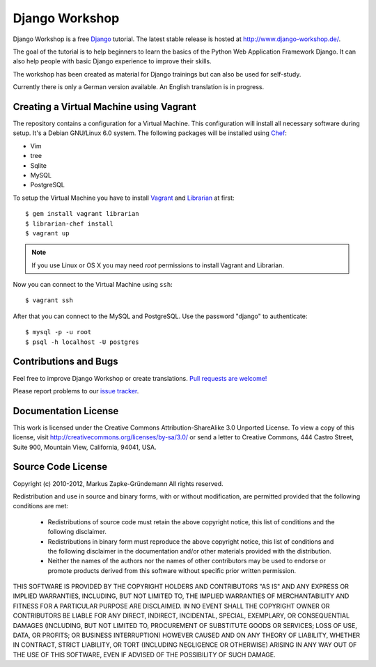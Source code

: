 ***************
Django Workshop
***************

Django Workshop is a free Django_ tutorial. The latest stable release is
hosted at http://www.django-workshop.de/.

The goal of the tutorial is to help beginners to learn the basics of the
Python Web Application Framework Django. It can also help people with
basic Django experience to improve their skills.

The workshop has been created as material for Django trainings but can
also be used for self-study.

Currently there is only a German version available. An English
translation is in progress.

.. _Django: https://www.djangoproject.com/

Creating a Virtual Machine using Vagrant
========================================

The repository contains a configuration for a Virtual Machine. This
configuration will install all necessary software during setup. It's a
Debian GNU/Linux 6.0 system. The following packages will be installed
using Chef_:

* Vim
* tree
* Sqlite
* MySQL
* PostgreSQL

To setup the Virtual Machine you have to install Vagrant_ and Librarian_
at first::

    $ gem install vagrant librarian
    $ librarian-chef install
    $ vagrant up

..  note::

    If you use Linux or OS X you may need *root* permissions to install
    Vagrant and Librarian.

Now you can connect to the Virtual Machine using ``ssh``::

    $ vagrant ssh

After that you can connect to the MySQL and PostgreSQL. Use the password
"django" to authenticate::

    $ mysql -p -u root
    $ psql -h localhost -U postgres

.. _Chef: http://community.opscode.com/
.. _Vagrant: http://vagrantup.com/
.. _Librarian: https://github.com/applicationsonline/librarian

Contributions and Bugs
======================

Feel free to improve Django Workshop or create translations. `Pull
requests are welcome!`_

Please report problems to our `issue tracker`_.

.. _Pull requests are welcome!: https://bitbucket.org/keimlink/django-workshop
.. _issue tracker: https://bitbucket.org/keimlink/django-workshop/issues?status=new&status=open

Documentation License
=====================

This work is licensed under the Creative Commons Attribution-ShareAlike
3.0 Unported License. To view a copy of this license, visit
http://creativecommons.org/licenses/by-sa/3.0/ or send a letter to
Creative Commons, 444 Castro Street, Suite 900, Mountain View,
California, 94041, USA.


Source Code License
===================

Copyright (c) 2010-2012, Markus Zapke-Gründemann
All rights reserved.

Redistribution and use in source and binary forms, with or without
modification, are permitted provided that the following conditions are
met:

    * Redistributions of source code must retain the above copyright
      notice, this list of conditions and the following disclaimer.
    * Redistributions in binary form must reproduce the above copyright
      notice, this list of conditions and the following disclaimer in
      the documentation and/or other materials provided with the
      distribution.
    * Neither the names of the authors nor the names of other
      contributors may be used to endorse or promote products derived
      from this software without specific prior written permission.

THIS SOFTWARE IS PROVIDED BY THE COPYRIGHT HOLDERS AND CONTRIBUTORS "AS
IS" AND ANY EXPRESS OR IMPLIED WARRANTIES, INCLUDING, BUT NOT LIMITED
TO, THE IMPLIED WARRANTIES OF MERCHANTABILITY AND FITNESS FOR A
PARTICULAR PURPOSE ARE DISCLAIMED. IN NO EVENT SHALL THE COPYRIGHT OWNER
OR CONTRIBUTORS BE LIABLE FOR ANY DIRECT, INDIRECT, INCIDENTAL, SPECIAL,
EXEMPLARY, OR CONSEQUENTIAL DAMAGES (INCLUDING, BUT NOT LIMITED TO,
PROCUREMENT OF SUBSTITUTE GOODS OR SERVICES; LOSS OF USE, DATA, OR
PROFITS; OR BUSINESS INTERRUPTION) HOWEVER CAUSED AND ON ANY THEORY OF
LIABILITY, WHETHER IN CONTRACT, STRICT LIABILITY, OR TORT (INCLUDING
NEGLIGENCE OR OTHERWISE) ARISING IN ANY WAY OUT OF THE USE OF THIS
SOFTWARE, EVEN IF ADVISED OF THE POSSIBILITY OF SUCH DAMAGE.


